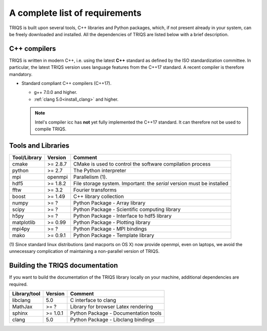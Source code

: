 .. index:: Required libraries

.. _requirements:

A complete list of requirements
===============================

TRIQS is built upon several tools, C++ libraries and Python packages, which, 
if not present already in your system, can be freely downloaded and installed. 
All the dependencies of TRIQS are listed below with a brief description.

.. _require_cxx_compilers:

C++ compilers
-------------

TRIQS is written in modern C++, i.e. using the latest **C++** standard as defined by the ISO standardization committee.
In particular, the latest TRIQS version uses language features from the C++17 standard. 
A recent compiler is therefore mandatory.

* Standard compliant C++ compilers (C++17).

  * g++ 7.0.0 and higher.

  * :ref:`clang 5.0<install_clang>` and higher.

  .. note:: Intel's compiler icc has **not** yet fully implemented the C++17 standard.
            It can therefore not be used to compile TRIQS.

Tools and Libraries
-------------------

+------------------------+----------+-----------------------------------------------------------------------------+
| Tool/Library           | Version  | Comment                                                                     |
+========================+==========+=============================================================================+
| cmake                  | >= 2.8.7 | CMake is used to control the software compilation process                   |
+------------------------+----------+-----------------------------------------------------------------------------+
| python                 | >= 2.7   | The Python interpreter                                                      |
+------------------------+----------+-----------------------------------------------------------------------------+
| mpi                    | openmpi  | Parallelism (1).                                                            |
+------------------------+----------+-----------------------------------------------------------------------------+
| hdf5                   | >= 1.8.2 | File storage system. Important: the *serial* version must be installed      |
+------------------------+----------+-----------------------------------------------------------------------------+
| fftw                   | >= 3.2   | Fourier transforms                                                          |
+------------------------+----------+-----------------------------------------------------------------------------+
| boost                  | >= 1.49  | C++ library collection                                                      |
+------------------------+----------+-----------------------------------------------------------------------------+
| numpy                  | >= ?     | Python Package - Array library                                              |
+------------------------+----------+-----------------------------------------------------------------------------+
| scipy                  | >= ?     | Python Package - Scientific computing library                               |
+------------------------+----------+-----------------------------------------------------------------------------+
| h5py                   | >= ?     | Python Package - Interface to hdf5 library                                  |
+------------------------+----------+-----------------------------------------------------------------------------+
| matplotlib             | >= 0.99  | Python Package - Plotting library                                           |
+------------------------+----------+-----------------------------------------------------------------------------+
| mpi4py                 | >= ?     | Python Package - MPI bindings                                               | 
+------------------------+----------+-----------------------------------------------------------------------------+
| mako                   | >= 0.9.1 | Python Package - Template library                                           |
+------------------------+----------+-----------------------------------------------------------------------------+

(1)  Since standard linux distributions (and macports on OS X) now provide openmpi, even on laptops, we avoid the
unnecessary complication of maintaining a non-parallel version of TRIQS.

Building the TRIQS documentation
--------------------------------

If you want to build the documentation of the TRIQS library locally on your machine, additional dependencies are required.

+------------------------+----------+-----------------------------------------------------------------------------+
| Library/tool           | Version  | Comment                                                                     |
+========================+==========+=============================================================================+
| libclang               | 5.0      | C interface to clang                                                        |
+------------------------+----------+-----------------------------------------------------------------------------+
| MathJax                | >= ?     | Library for browser Latex rendering                                         |
+------------------------+----------+-----------------------------------------------------------------------------+
| sphinx                 | >= 1.0.1 | Python Package - Documentation tools                                        |
+------------------------+----------+-----------------------------------------------------------------------------+
| clang                  | 5.0      | Python Package - Libclang bindings                                          |
+------------------------+----------+-----------------------------------------------------------------------------+
